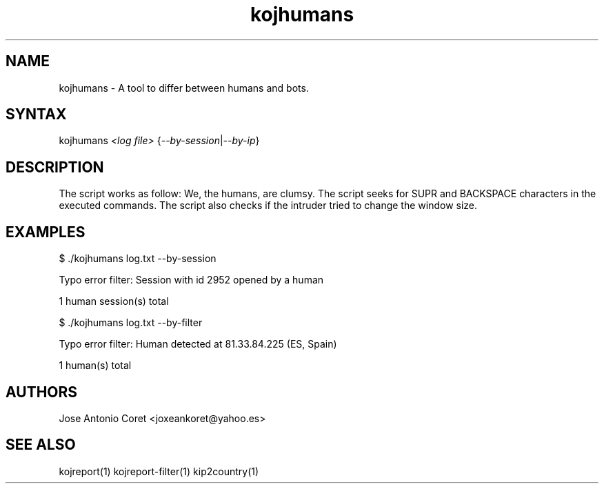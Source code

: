 .TH "kojhumans" "1" "0.0.1" "Jose Antonio Coret" "Tools"
.SH "NAME"
.LP 
kojhumans \- A tool to differ between humans and bots.
.SH "SYNTAX"
.LP 
kojhumans \fI<log file>\fP {\fI\-\-by\-session\fP|\fI\-\-by\-ip\fP}
.SH "DESCRIPTION"
.LP 
The script works as follow: We, the humans, are clumsy. The script seeks for SUPR and BACKSPACE characters in the executed commands. The script also checks if the intruder tried to change the window size.
.SH "EXAMPLES"
.LP 
$ ./kojhumans log.txt \-\-by\-session
.LP 
Typo error filter: Session with id 2952 opened by a human
.LP 
1 human session(s) total
.LP .BR 
$ ./kojhumans log.txt \-\-by\-filter
.LP 
Typo error filter: Human detected at 81.33.84.225 (ES, Spain)
.LP 
1 human(s) total
.SH "AUTHORS"
.LP 
Jose Antonio Coret <joxeankoret@yahoo.es>
.SH "SEE ALSO"
.LP 
kojreport(1) kojreport\-filter(1) kip2country(1)
